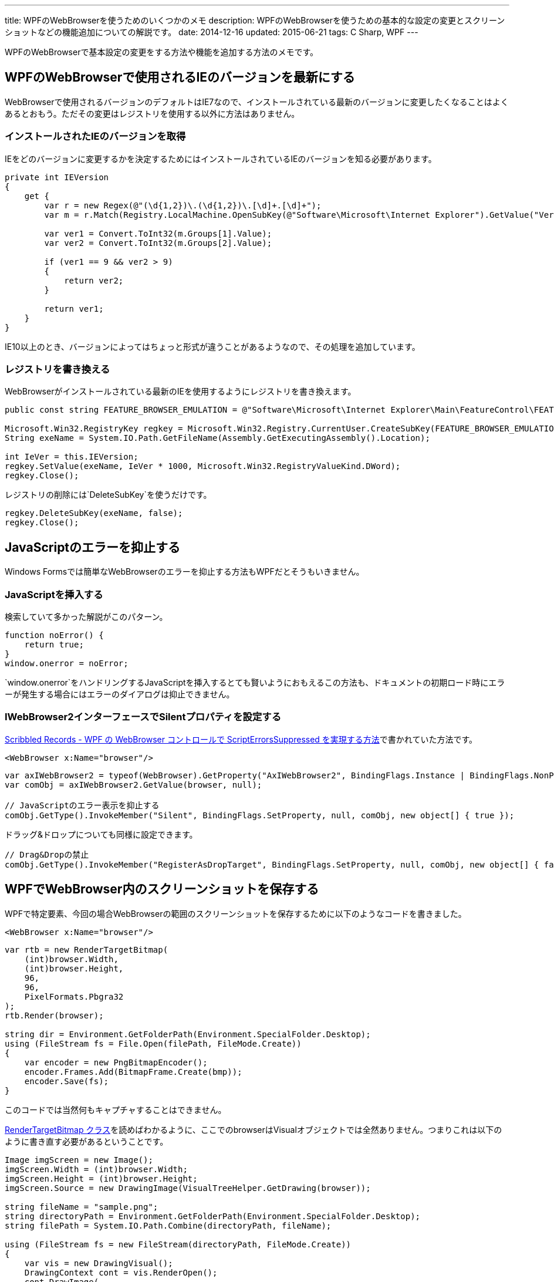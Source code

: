 ---
title: WPFのWebBrowserを使うためのいくつかのメモ
description: WPFのWebBrowserを使うための基本的な設定の変更とスクリーンショットなどの機能追加についての解説です。
date: 2014-12-16
updated: 2015-06-21
tags: C Sharp, WPF
---

WPFのWebBrowserで基本設定の変更をする方法や機能を追加する方法のメモです。



[[change-version]]
== WPFのWebBrowserで使用されるIEのバージョンを最新にする

WebBrowserで使用されるバージョンのデフォルトはIE7なので、インストールされている最新のバージョンに変更したくなることはよくあるとおもう。ただその変更はレジストリを使用する以外に方法はありません。

[[get-ie-version]]
=== インストールされたIEのバージョンを取得

IEをどのバージョンに変更するかを決定するためにはインストールされているIEのバージョンを知る必要があります。

[source,cs]
----
private int IEVersion
{
    get {
        var r = new Regex(@"(\d{1,2})\.(\d{1,2})\.[\d]+.[\d]+");
        var m = r.Match(Registry.LocalMachine.OpenSubKey(@"Software\Microsoft\Internet Explorer").GetValue("Version").ToString());

        var ver1 = Convert.ToInt32(m.Groups[1].Value);
        var ver2 = Convert.ToInt32(m.Groups[2].Value);

        if (ver1 == 9 && ver2 > 9)
        {
            return ver2;
        }

        return ver1;
    }
}
----

IE10以上のとき、バージョンによってはちょっと形式が違うことがあるようなので、その処理を追加しています。



[[rewrite-registry]]
=== レジストリを書き換える

WebBrowserがインストールされている最新のIEを使用するようにレジストリを書き換えます。

[source,cs]
----
public const string FEATURE_BROWSER_EMULATION = @"Software\Microsoft\Internet Explorer\Main\FeatureControl\FEATURE_BROWSER_EMULATION";

Microsoft.Win32.RegistryKey regkey = Microsoft.Win32.Registry.CurrentUser.CreateSubKey(FEATURE_BROWSER_EMULATION);
String exeName = System.IO.Path.GetFileName(Assembly.GetExecutingAssembly().Location);

int IeVer = this.IEVersion;
regkey.SetValue(exeName, IeVer * 1000, Microsoft.Win32.RegistryValueKind.DWord);
regkey.Close();
----

レジストリの削除には`DeleteSubKey`を使うだけです。

[source,cs]
----
regkey.DeleteSubKey(exeName, false);
regkey.Close();
----



[[javascript-error]]
== JavaScriptのエラーを抑止する

Windows Formsでは簡単なWebBrowserのエラーを抑止する方法もWPFだとそうもいきません。

[[add-javascript]]
=== JavaScriptを挿入する

検索していて多かった解説がこのパターン。

[source,js]
----
function noError() {
    return true;
}
window.onerror = noError;
----

`window.onerror`をハンドリングするJavaScriptを挿入するとても賢いようにおもえるこの方法も、ドキュメントの初期ロード時にエラーが発生する場合にはエラーのダイアログは抑止できません。

[[iwb2-silent]]
=== IWebBrowser2インターフェースでSilentプロパティを設定する

http://msyi303.blog130.fc2.com/blog-entry-59.html[Scribbled Records - WPF の WebBrowser コントロールで ScriptErrorsSuppressed を実現する方法]で書かれていた方法です。

[source,xml]
----
<WebBrowser x:Name="browser"/>
----

[source,cs]
----
var axIWebBrowser2 = typeof(WebBrowser).GetProperty("AxIWebBrowser2", BindingFlags.Instance | BindingFlags.NonPublic);
var comObj = axIWebBrowser2.GetValue(browser, null);

// JavaScriptのエラー表示を抑止する
comObj.GetType().InvokeMember("Silent", BindingFlags.SetProperty, null, comObj, new object[] { true });
----

ドラッグ&ドロップについても同様に設定できます。

[source,cs]
----
// Drag&Dropの禁止
comObj.GetType().InvokeMember("RegisterAsDropTarget", BindingFlags.SetProperty, null, comObj, new object[] { false, });
----



[[capture]]
== WPFでWebBrowser内のスクリーンショットを保存する

WPFで特定要素、今回の場合WebBrowserの範囲のスクリーンショットを保存するために以下のようなコードを書きました。

[source,xml]
----
<WebBrowser x:Name="browser"/>
----

[source,cs]
----
var rtb = new RenderTargetBitmap(
    (int)browser.Width,
    (int)browser.Height,
    96,
    96,
    PixelFormats.Pbgra32
);
rtb.Render(browser);

string dir = Environment.GetFolderPath(Environment.SpecialFolder.Desktop);
using (FileStream fs = File.Open(filePath, FileMode.Create))
{
    var encoder = new PngBitmapEncoder();
    encoder.Frames.Add(BitmapFrame.Create(bmp));
    encoder.Save(fs);
}
----

このコードでは当然何もキャプチャすることはできません。

http://msdn.microsoft.com/ja-jp/library/system.windows.media.imaging.rendertargetbitmap%28v=vs.90%29.aspx[RenderTargetBitmap クラス]を読めばわかるように、ここでのbrowserはVisualオブジェクトでは全然ありません。つまりこれは以下のように書き直す必要があるということです。

[source,cs]
----
Image imgScreen = new Image();
imgScreen.Width = (int)browser.Width;
imgScreen.Height = (int)browser.Height;
imgScreen.Source = new DrawingImage(VisualTreeHelper.GetDrawing(browser));

string fileName = "sample.png";
string directoryPath = Environment.GetFolderPath(Environment.SpecialFolder.Desktop);
string filePath = System.IO.Path.Combine(directoryPath, fileName);

using (FileStream fs = new FileStream(directoryPath, FileMode.Create))
{
    var vis = new DrawingVisual();
    DrawingContext cont = vis.RenderOpen();
    cont.DrawImage(
        imgScreen.Source,
        new Rect(new Size(imgScreen.Width, imgScreen.Height))
    );
    cont.Close();

    var rtb = new RenderTargetBitmap(
        (int)imgScreen.Width,
        (int)imgScreen.Height,
        96d,
        96d,
        PixelFormats.Default
    );
    rtb.Render(vis);

    var enc = new PngBitmapEncoder();
    enc.Frames.Add(BitmapFrame.Create(rtb));
    enc.Save(fs);
}
----

他にもlink:http://www.ipentec.com/document/document.aspx?page=csharp-wpf-screen-capture-sendkey-winform[SendKeysを使う方法]もあるようだけど、今回のようにウィンドウ内の特定要素内だけが必要な場合には座標の計算がかなり面倒になるとおもう。



[[bibliography]]
== 参照文献

[bibliography]
- http://msyi303.blog130.fc2.com/blog-entry-59.html[Scribbled Records - WPF の WebBrowser コントロールで ScriptErrorsSuppressed を実現する方法]
- http://blogs.msdn.com/b/ie/archive/2009/03/10/more-ie8-extensibility-improvements.aspx[More IE8 Extensibility Improvements]
- http://nethelp.wikidot.com/save-as-image-using-drawingimage-in-wpf[Save as Image using DrawingImage() in WPF - Do Any Stuff]
